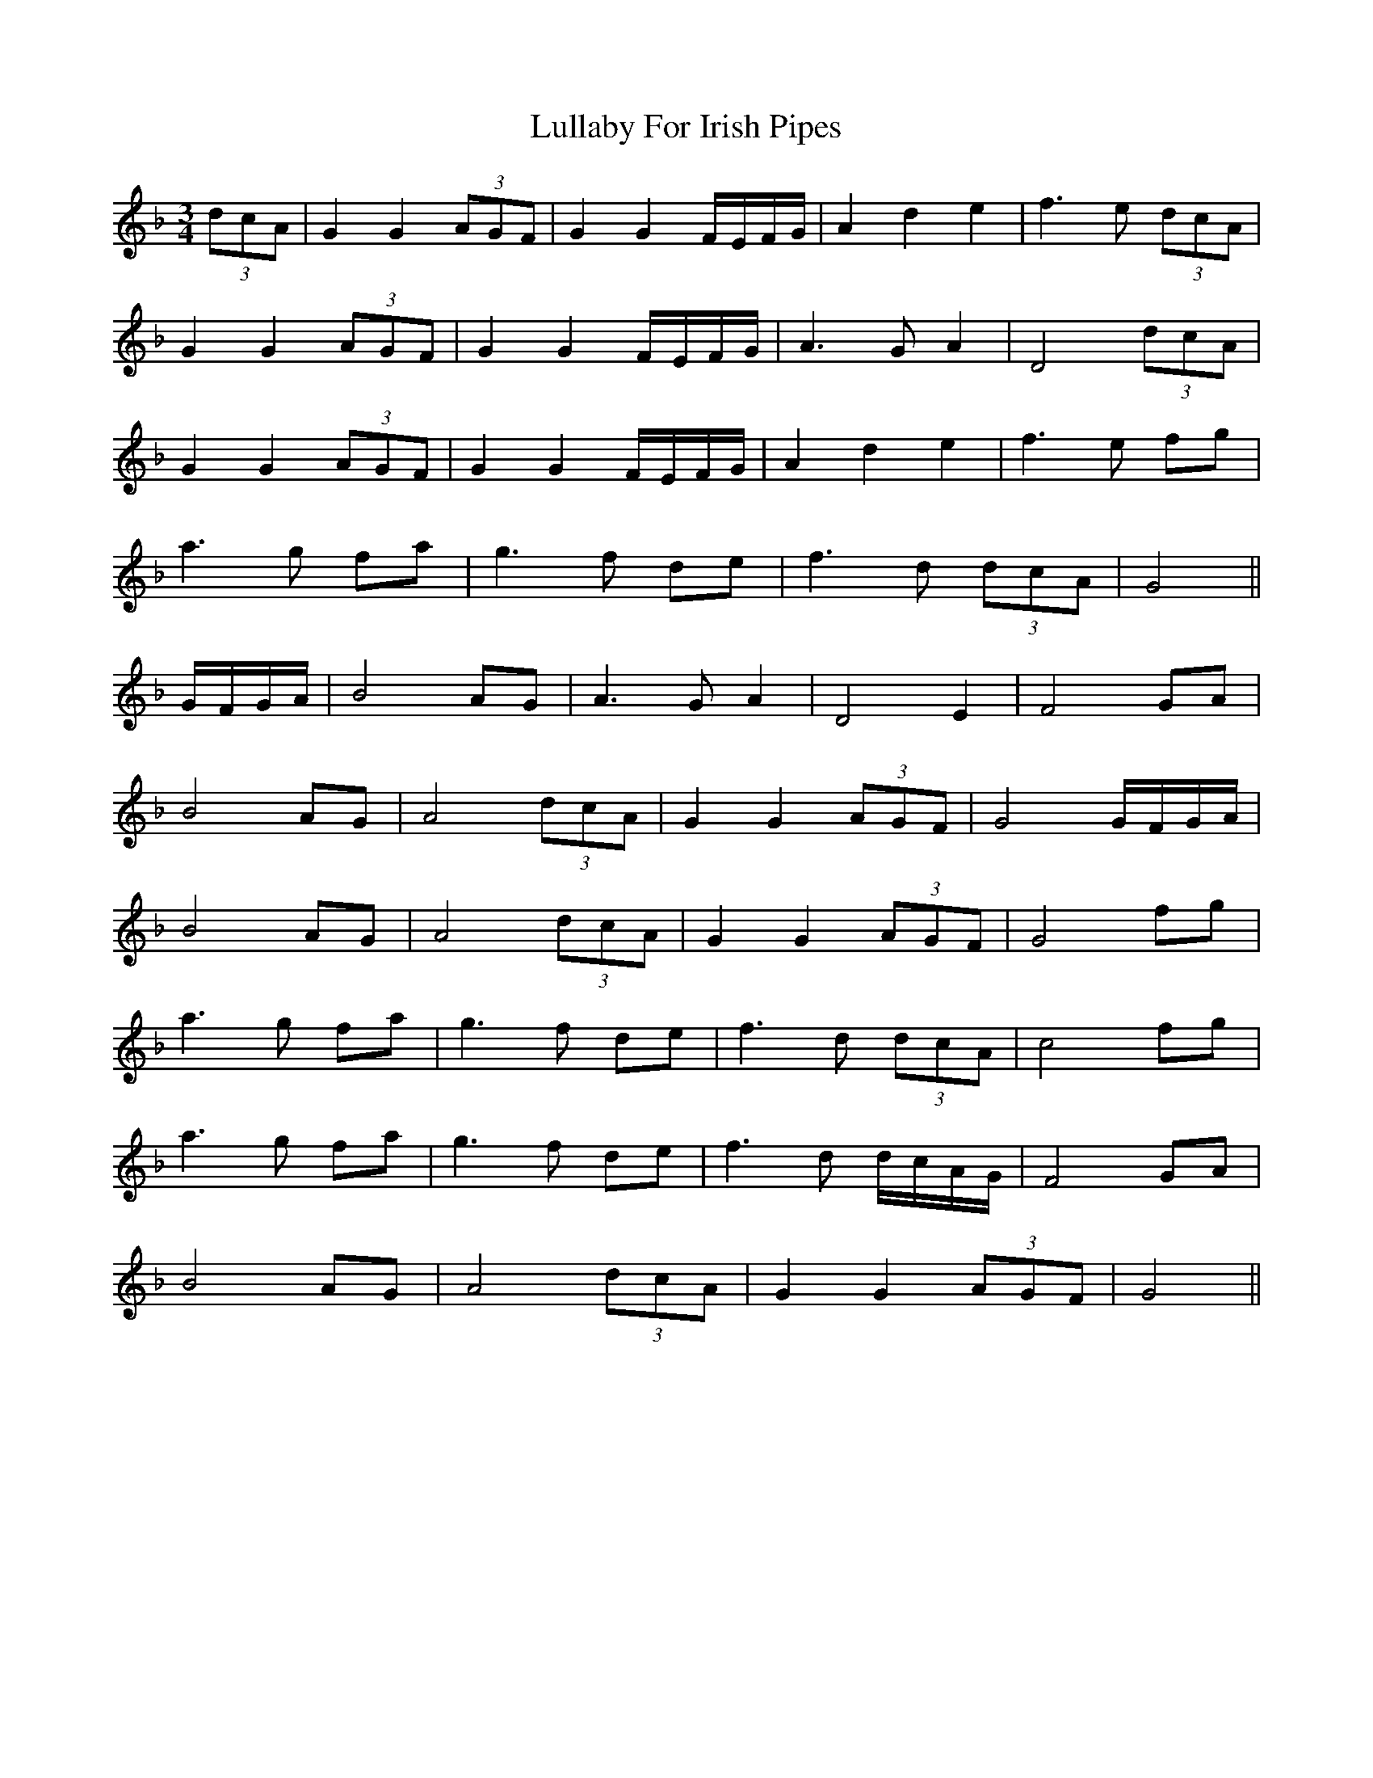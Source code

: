 X: 24548
T: Lullaby For Irish Pipes
R: waltz
M: 3/4
K: Gdorian
(3dcA|G2 G2 (3AGF|G2 G2 F/E/F/G/|A2 d2 e2|f3 e (3dcA|
G2 G2 (3AGF|G2 G2 F/E/F/G/|A3 G A2|D4 (3dcA|
G2 G2 (3AGF|G2 G2 F/E/F/G/|A2 d2 e2|f3 e fg|
a3 g fa|g3 f de|f3 d (3dcA|G4||
G/F/G/A/|B4 AG|A3 G A2|D4 E2|F4 GA|
B4 AG|A4 (3dcA|G2 G2 (3AGF|G4 G/F/G/A/|
B4 AG|A4 (3dcA|G2 G2 (3AGF|G4 fg|
a3 g fa|g3 f de|f3 d (3dcA|c4 fg|
a3 g fa|g3 f de|f3 d d/c/A/G/|F4 GA|
B4 AG|A4 (3dcA|G2 G2 (3AGF|G4||


